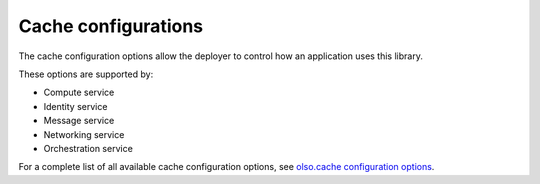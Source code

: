 ====================
Cache configurations
====================

The cache configuration options allow the deployer to control
how an application uses this library.

These options are supported by:

* Compute service
* Identity service
* Message service
* Networking service
* Orchestration service

For a complete list of all available cache configuration options,
see `olso.cache configuration options
<http://docs.openstack.org/developer/oslo.cache/opts.html>`_.
